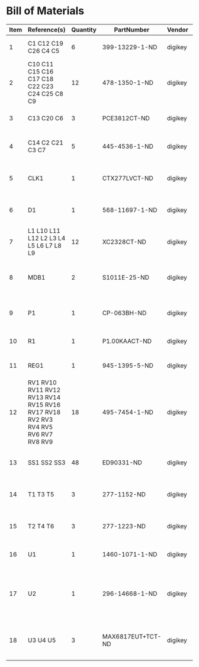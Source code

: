 # Created 2018-05-17 Thu 14:03
* Bill of Materials
#+RESULTS: pcb-parts
| Item | Reference(s)                                                                     | Quantity | PartNumber        | Vendor  | Description                                                               |
|------+----------------------------------------------------------------------------------+----------+-------------------+---------+---------------------------------------------------------------------------|
|    1 | C1 C12 C19 C26 C4 C5                                                             |        6 | 399-13229-1-ND    | digikey | CAP CER 0.1UF 100V X7R 1210                                               |
|    2 | C10 C11 C15 C16 C17 C18 C22 C23 C24 C25 C8 C9                                    |       12 | 478-1350-1-ND     | digikey | CAP CER 470PF 100V X7R 0805                                               |
|    3 | C13 C20 C6                                                                       |        3 | PCE3812CT-ND      | digikey | CAP ALUM 220UF 20% 50V SMD                                                |
|    4 | C14 C2 C21 C3 C7                                                                 |        5 | 445-4536-1-ND     | digikey | CAP CER 10UF 50V 10% X7S 1210                                             |
|    5 | CLK1                                                                             |        1 | CTX277LVCT-ND     | digikey | OSC XO 32.000MHZ HCMOS TTL SMD                                            |
|    6 | D1                                                                               |        1 | 568-11697-1-ND    | digikey | DIODE SCHOTTKY 45V 10A CFP15                                              |
|    7 | L1 L10 L11 L12 L2 L3 L4 L5 L6 L7 L8 L9                                           |       12 | XC2328CT-ND       | digikey | FIXED IND 90NH 8A 8.5 MOHM SMD                                            |
|    8 | MDB1                                                                             |        2 | S1011E-25-ND      | digikey | 25 Positions Header Breakaway Connector 0.1in                             |
|    9 | P1                                                                               |        1 | CP-063BH-ND       | digikey | CONN PWR JACK DC 2.5X5.5 8A T/H                                           |
|   10 | R1                                                                               |        1 | P1.00KAACT-ND     | digikey | RES SMD 1K OHM 1% 1/2W 1210                                               |
|   11 | REG1                                                                             |        1 | 945-1395-5-ND     | digikey | CONV DC/DC 1A 5V OUT SIP VERT                                             |
|   12 | RV1 RV10 RV11 RV12 RV13 RV14 RV15 RV16 RV17 RV18 RV2 RV3 RV4 RV5 RV6 RV7 RV8 RV9 |       18 | 495-7454-1-ND     | digikey | VARISTOR 47V 80A 0805                                                     |
|   13 | SS1 SS2 SS3                                                                      |       48 | ED90331-ND        | digikey | CONN PIN RCPT .025-.037 SOLDER                                            |
|   14 | T1 T3 T5                                                                         |        3 | 277-1152-ND       | digikey | TERM BLOCK HDR 4POS VERT 5.08MM                                           |
|   15 | T2 T4 T6                                                                         |        3 | 277-1223-ND       | digikey | TERM BLOCK HDR 4POS VERT 3.81MM                                           |
|   16 | U1                                                                               |        1 | 1460-1071-1-ND    | digikey | IC MOTOR CONTROLLER SPI 32QFN                                             |
|   17 | U2                                                                               |        1 | 296-14668-1-ND    | digikey | Buffer Non-Inverting 1 Element 8 Bit per Element Push-Pull Output 20-SOIC |
|   18 | U3 U4 U5                                                                         |        3 | MAX6817EUT+TCT-ND | digikey | IC DEBOUNCER SWITCH DUAL SOT23-6                                          |
